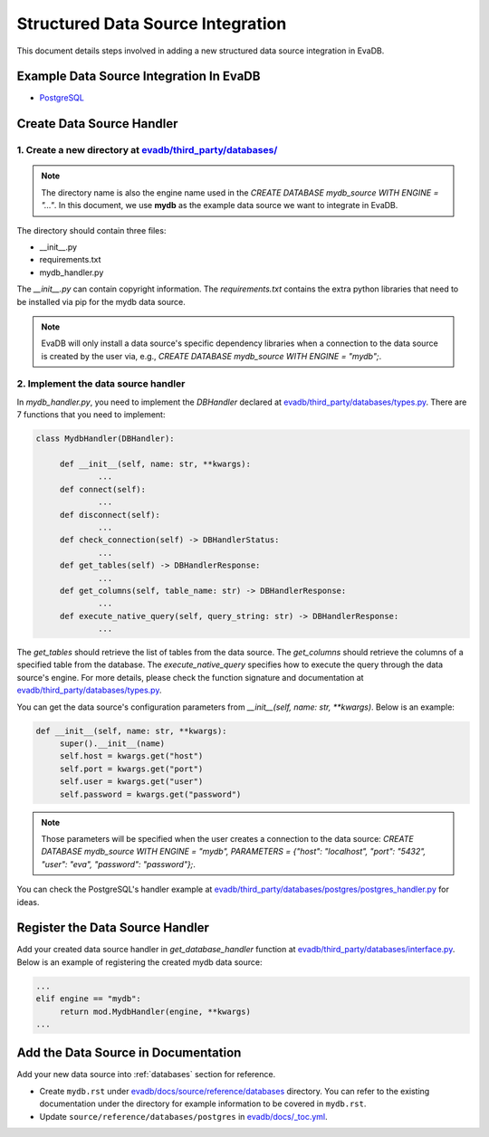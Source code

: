 .. _add-data-source:

Structured Data Source Integration
==================================
This document details steps involved in adding a new structured data source integration in EvaDB.


Example Data Source Integration In EvaDB
----------------------------------------

- `PostgreSQL <https://github.com/georgia-tech-db/evadb/tree/master/evadb/third_party/databases/postgres>`_


Create Data Source Handler
--------------------------

1. Create a new directory at `evadb/third_party/databases/ <https://github.com/georgia-tech-db/evadb/tree/master/evadb/third_party/databases>`_
~~~~~~~~~~~~~~~~~~~~~~~~~~~~~~~~~~~~~~~~~~~~~~~~~~~~~~~~~~~~~~~~~~~~~~~~~~~~~~~~~~~~~~~~~~~~~~~~~~~~~~~~~~~~~~~~~~~~~~~~~~~~~~~~~~~~~~~~~~~~~~~~~

.. note::

   The directory name is also the engine name used in the `CREATE DATABASE mydb_source WITH ENGINE = "..."`. In this document, we use **mydb** as the example data source we want to integrate in EvaDB.

The directory should contain three files:

- __init__.py
- requirements.txt
- mydb_handler.py

The *__init__.py* can contain copyright information. The *requirements.txt* contains the extra python libraries that need to be installed via pip for the mydb data source. 

.. note:: 

   EvaDB will only install a data source's specific dependency libraries when a connection to the data source is created by the user via, e.g., `CREATE DATABASE mydb_source WITH ENGINE = "mydb";`.

2. Implement the data source handler
~~~~~~~~~~~~~~~~~~~~~~~~~~~~~~~~~~~~

In *mydb_handler.py*, you need to implement the `DBHandler` declared at `evadb/third_party/databases/types.py <https://github.com/georgia-tech-db/evadb/blob/master/evadb/third_party/databases/types.py>`_. There are 7 functions that you need to implement:

.. code:: python

   class MydbHandler(DBHandler):

        def __init__(self, name: str, **kwargs):
                ...
        def connect(self):
                ...
        def disconnect(self):
                ...
        def check_connection(self) -> DBHandlerStatus:
                ...
        def get_tables(self) -> DBHandlerResponse:
                ...
        def get_columns(self, table_name: str) -> DBHandlerResponse:
                ...
        def execute_native_query(self, query_string: str) -> DBHandlerResponse:
                ...

The *get_tables* should retrieve the list of tables from the data source. The *get_columns* should retrieve the columns of a specified table from the database. The *execute_native_query* specifies how to execute the query through the data source's engine. For more details, please check the function signature and documentation at `evadb/third_party/databases/types.py <https://github.com/georgia-tech-db/evadb/blob/master/evadb/third_party/databases/types.py>`_.

You can get the data source's configuration parameters from `__init__(self, name: str, **kwargs)`. Below is an example:

.. code:: python

   def __init__(self, name: str, **kwargs):
        super().__init__(name)
        self.host = kwargs.get("host")
        self.port = kwargs.get("port")
        self.user = kwargs.get("user")
        self.password = kwargs.get("password")

.. note::

   Those parameters will be specified when the user creates a connection to the data source: `CREATE DATABASE mydb_source WITH ENGINE = "mydb", PARAMETERS = {"host": "localhost", "port": "5432", "user": "eva", "password": "password"};`.

You can check the PostgreSQL's handler example at `evadb/third_party/databases/postgres/postgres_handler.py <https://github.com/georgia-tech-db/evadb/blob/master/evadb/third_party/databases/postgres/postgres_handler.py>`_ for ideas.


Register the Data Source Handler
--------------------------------

Add your created data source handler in `get_database_handler` function at `evadb/third_party/databases/interface.py <https://github.com/georgia-tech-db/evadb/blob/master/evadb/third_party/databases/interface.py>`_. Below is an example of registering the created mydb data source:

.. code:: python

   ...
   elif engine == "mydb":
        return mod.MydbHandler(engine, **kwargs)
   ...

Add the Data Source in Documentation
------------------------------------

Add your new data source into :ref:`databases` section for reference.

- Create ``mydb.rst`` under `evadb/docs/source/reference/databases <https://github.com/georgia-tech-db/evadb/tree/staging/docs/source/reference/databases>`_ directory. You can refer to the existing documentation under the directory for example information to be covered in ``mydb.rst``.
- Update ``source/reference/databases/postgres`` in `evadb/docs/_toc.yml <https://github.com/georgia-tech-db/evadb/blob/staging/docs/_toc.yml>`_.
